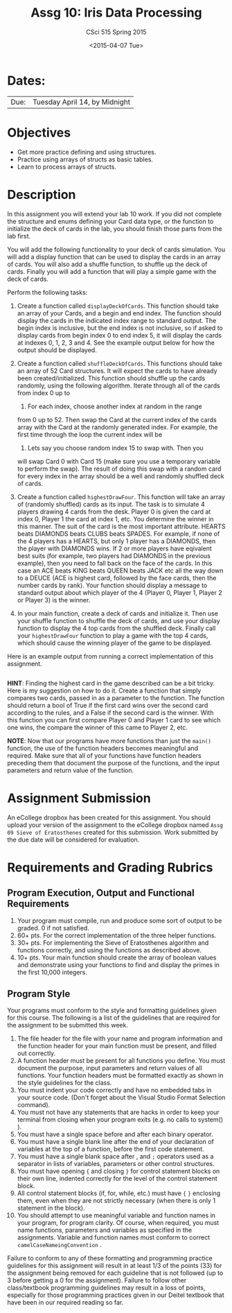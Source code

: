 #+TITLE:     Assg 10: Iris Data Processing
#+AUTHOR:    CSci 515 Spring 2015
#+EMAIL:     derek@harter.pro
#+DATE:      <2015-04-07 Tue>
#+DESCRIPTION: Assg 10: Shuffling Cards
#+OPTIONS:   H:4 num:nil toc:nil
#+OPTIONS:   TeX:t LaTeX:t skip:nil d:nil todo:nil pri:nil tags:not-in-toc
#+LATEX_HEADER: \usepackage{minted}
#+LaTeX_HEADER: \usemintedstyle{default}

* Dates:
| Due: | Tuesday April 14, by Midnight |

* Objectives
- Get more practice defining and using structures.
- Practice using arrays of structs as basic tables.
- Learn to process arrays of structs.

* Description
In this assignment you will extend your lab 10 work.  If you did not
complete the structure and enums defining your Card data type, or the
function to initialize the deck of cards in the lab, you should finish
those parts from the lab first.

You will add the following functionality to your deck of cards
simulation.  You will add a display function that can be used to
display the cards in an array of cards.  You will also add a shuffle
function, to shuffle up the deck of cards.  Finally you will add
a function that will play a simple game with the deck of cards.

Perform the following tasks:

1. Create a function called ~displayDeckOfCards~.  This function
   should take an array of your Cards, and a begin and end index.  The
   function should display the cards in the indicated index range to
   standard output.  The begin index is inclusive, but the end index
   is not inclusive, so if asked to display cards from begin index 0
   to end index 5, it will display the cards at indexes 0, 1, 2, 3
   and 4.  See the example output below for how the output should be
   displayed.

2. Create a function called ~shuffleDeckOfCards~.  This functions
   should take an array of 52 Card structures.  It will expect
   the cards to have already been created/initialized.  This function
   should shuffle up the cards randomly, using the following
   algorithm.  Iterate through all of the cards from index 0 up to
   52.  For each index, choose another index at random in the range
   from 0 up to 52.  Then swap the Card at the current index of the
   cards array with the Card at the randomly generated index.  For
   example, the first time through the loop the current index will be
   0.  Lets say you choose random index 15 to swap with.  Then you
   will swap Card 0 with Card 15 (make sure you use a temporary
   variable to perform the swap).  The result of doing this swap with
   a random card for every index in the array should be a well and
   randomly shuffled deck of cards.

3. Create a function called ~highestDrawFour~.  This function will
   take an array of (randomly shuffled) cards as its input.  The
   task is to simulate 4 players drawing 4 cards from the desk.  
   Player 0 is given the card at index 0, Player 1 the card at
   index 1, etc.  You determine the winner in this manner.  The
   suit of the card is the most important attribute.  
   HEARTS beats DIAMONDS beats CLUBS beats SPADES.  For example,
   if none of the 4 players has a HEARTS, but only 1 player has
   a DIAMONDS, then the player with DIAMONDS wins.  If 2 or more
   players have eqivalent best suits (for example, two players had
   DIAMONDS in the previous example), then you need to fall back
   on the face of the cards.  In this case an ACE beats KING beats
   QUEEN beats JACK etc all the way down to a DEUCE (ACE is highest
   card, followed by the face cards, then the number cards by rank).
   Your function should display a message to standard output about
   which player of the 4 (Player 0, Player 1, Player 2 or Player 3)
   is the winner.

4. In your main function, create a deck of cards and initialize it.
   Then use your shuffle function to shuffle the deck of cards, and
   use your display function to display the 4 top cards from the
   shuffled deck.  Finally call your ~highestDrawFour~ function
   to play a game with the top 4 cards, which should cause
   the winning player of the game to be displayed.

Here is an example output from running a correct implementation of
this assignment.

#+begin_example
#+end_example

*HINT*: Finding the highest card in the game described can be a bit
tricky.  Here is my suggestion on how to do it.  Create a function
that simply compares two cards, passed in as a parameter to the
function.  The function should return a bool of True if the first card
wins over the second card according to the rules, and a False if the
second card is the winner.  With this function you can first compare
Player 0 and Player 1 card to see which one wins, the compare the
winner of this came to Player 2, etc.

*NOTE*: Now that our programs have more functions than just the
~main()~ function, the use of the function headers becomes meaningful
and required.  Make sure that all of your functions have function
headers preceding them that document the purpose of the functions, and
the input parameters and return value of the function.

* Assignment Submission

An eCollege dropbox has been created for this assignment.  You should
upload your version of the assignment to the eCollege dropbox named
~Assg 09 Sieve of Eratosthenes~ created for this submission.  Work
submitted by the due date will be considered for evaluation.

* Requirements and Grading Rubrics

** Program Execution, Output and Functional Requirements

1. Your program must compile, run and produce some sort of output to
   be graded. 0 if not satisfied.
1. 60+ pts. For the correct implementation of the three helper functions.
1. 30+ pts. For implementing the Sieve of Eratosthenes algorithm and functions
   correctly, and using the functions as described above.
1. 10+ pts. Your main function should create the array of boolean values
   and demonstrate using your functions to find and display the primes in
   the first 10,000 integers.


** Program Style

Your programs must conform to the style and formatting guidelines
given for this course.  The following is a list of the guidelines that
are required for the assignment to be submitted this week.

1. The file header for the file with your name and program information
  and the function header for your main function must be present, and
  filled out correctly.
1. A function header must be present for all functions you define.
   You must document the purpose, input parameters and return values
   of all functions.  Your function headers must be formatted exactly
   as shown in the style guidelines for the class.
1. You must indent your code correctly and have no embedded tabs in
  your source code. (Don't forget about the Visual Studio Format
  Selection command).
1. You must not have any statements that are hacks in order to keep
   your terminal from closing when your program exits (e.g. no calls
   to system() ).
1. You must have a single space before and after each binary operator.
1. You must have a single blank line after the end of your declaration
  of variables at the top of a function, before the first code
  statement.
1. You must have a single blank space after , and ~;~ operators used as a
  separator in lists of variables, parameters or other control
  structures.
1. You must have opening ~{~ and closing ~}~ for control statement blocks
  on their own line, indented correctly for the level of the control
  statement block.
1. All control statement blocks (if, for, while, etc.) must have ~{~
   ~}~ enclosing them, even when they are not strictly necessary
   (when there is only 1 statement in the block).
1. You should attempt to use meaningful variable and function names in
   your program, for program clarity.  Of course, when required, you
   must name functions, parameters and variables as specified in the
   assignments.  Variable and function names must conform to correct
   ~camelCaseNameingConvention~ .

Failure to conform to any of these formatting and programming practice
guidelines for this assignment will result in at least 1/3 of the
points (33) for the assignment being removed for each guideline that
is not followed (up to 3 before getting a 0 for the
assignment). Failure to follow other class/textbook programming
guidelines may result in a loss of points, especially for those
programming practices given in our Deitel textbook that have been in
our required reading so far.

